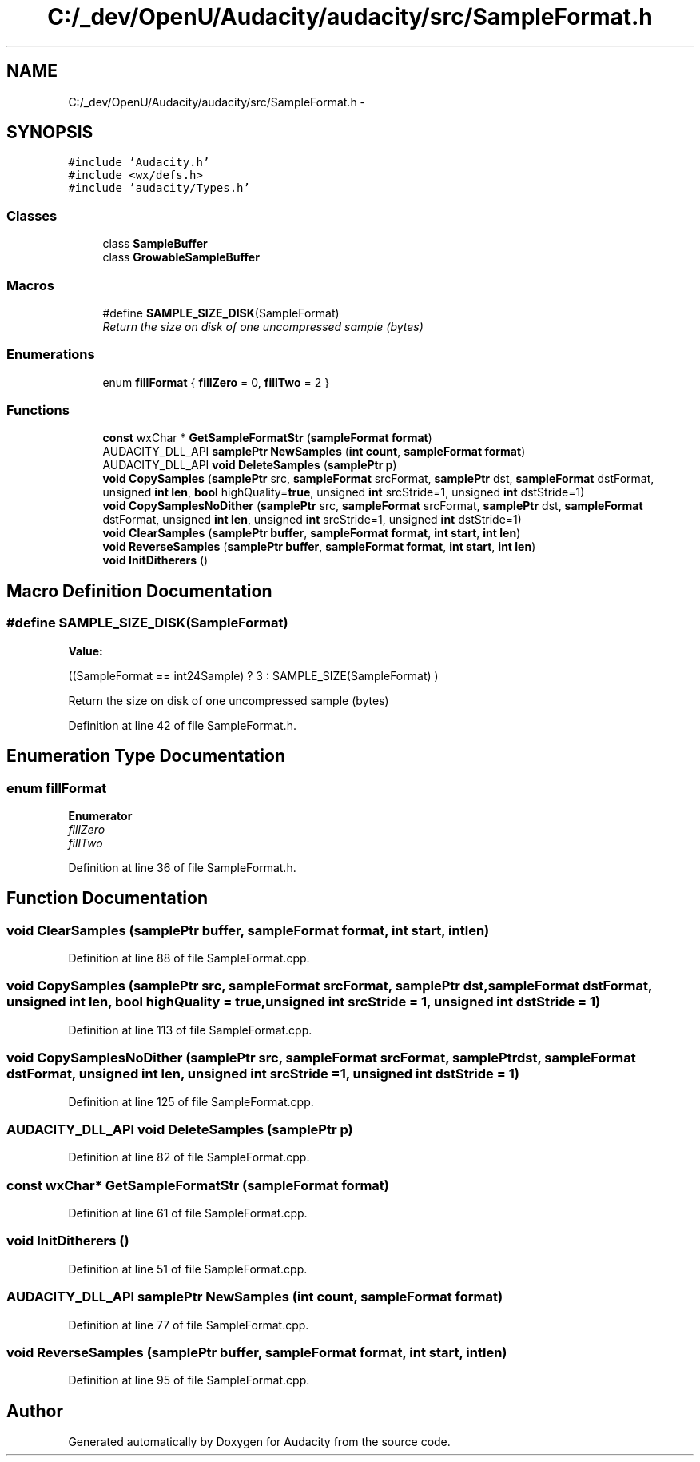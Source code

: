 .TH "C:/_dev/OpenU/Audacity/audacity/src/SampleFormat.h" 3 "Thu Apr 28 2016" "Audacity" \" -*- nroff -*-
.ad l
.nh
.SH NAME
C:/_dev/OpenU/Audacity/audacity/src/SampleFormat.h \- 
.SH SYNOPSIS
.br
.PP
\fC#include 'Audacity\&.h'\fP
.br
\fC#include <wx/defs\&.h>\fP
.br
\fC#include 'audacity/Types\&.h'\fP
.br

.SS "Classes"

.in +1c
.ti -1c
.RI "class \fBSampleBuffer\fP"
.br
.ti -1c
.RI "class \fBGrowableSampleBuffer\fP"
.br
.in -1c
.SS "Macros"

.in +1c
.ti -1c
.RI "#define \fBSAMPLE_SIZE_DISK\fP(SampleFormat)"
.br
.RI "\fIReturn the size on disk of one uncompressed sample (bytes) \fP"
.in -1c
.SS "Enumerations"

.in +1c
.ti -1c
.RI "enum \fBfillFormat\fP { \fBfillZero\fP = 0, \fBfillTwo\fP = 2 }"
.br
.in -1c
.SS "Functions"

.in +1c
.ti -1c
.RI "\fBconst\fP wxChar * \fBGetSampleFormatStr\fP (\fBsampleFormat\fP \fBformat\fP)"
.br
.ti -1c
.RI "AUDACITY_DLL_API \fBsamplePtr\fP \fBNewSamples\fP (\fBint\fP \fBcount\fP, \fBsampleFormat\fP \fBformat\fP)"
.br
.ti -1c
.RI "AUDACITY_DLL_API \fBvoid\fP \fBDeleteSamples\fP (\fBsamplePtr\fP \fBp\fP)"
.br
.ti -1c
.RI "\fBvoid\fP \fBCopySamples\fP (\fBsamplePtr\fP src, \fBsampleFormat\fP srcFormat, \fBsamplePtr\fP dst, \fBsampleFormat\fP dstFormat, unsigned \fBint\fP \fBlen\fP, \fBbool\fP highQuality=\fBtrue\fP, unsigned \fBint\fP srcStride=1, unsigned \fBint\fP dstStride=1)"
.br
.ti -1c
.RI "\fBvoid\fP \fBCopySamplesNoDither\fP (\fBsamplePtr\fP src, \fBsampleFormat\fP srcFormat, \fBsamplePtr\fP dst, \fBsampleFormat\fP dstFormat, unsigned \fBint\fP \fBlen\fP, unsigned \fBint\fP srcStride=1, unsigned \fBint\fP dstStride=1)"
.br
.ti -1c
.RI "\fBvoid\fP \fBClearSamples\fP (\fBsamplePtr\fP \fBbuffer\fP, \fBsampleFormat\fP \fBformat\fP, \fBint\fP \fBstart\fP, \fBint\fP \fBlen\fP)"
.br
.ti -1c
.RI "\fBvoid\fP \fBReverseSamples\fP (\fBsamplePtr\fP \fBbuffer\fP, \fBsampleFormat\fP \fBformat\fP, \fBint\fP \fBstart\fP, \fBint\fP \fBlen\fP)"
.br
.ti -1c
.RI "\fBvoid\fP \fBInitDitherers\fP ()"
.br
.in -1c
.SH "Macro Definition Documentation"
.PP 
.SS "#define SAMPLE_SIZE_DISK(SampleFormat)"
\fBValue:\fP
.PP
.nf
((SampleFormat == int24Sample) ? \
   3 : SAMPLE_SIZE(SampleFormat) )
.fi
.PP
Return the size on disk of one uncompressed sample (bytes) 
.PP
Definition at line 42 of file SampleFormat\&.h\&.
.SH "Enumeration Type Documentation"
.PP 
.SS "enum \fBfillFormat\fP"

.PP
\fBEnumerator\fP
.in +1c
.TP
\fB\fIfillZero \fP\fP
.TP
\fB\fIfillTwo \fP\fP
.PP
Definition at line 36 of file SampleFormat\&.h\&.
.SH "Function Documentation"
.PP 
.SS "\fBvoid\fP ClearSamples (\fBsamplePtr\fP buffer, \fBsampleFormat\fP format, \fBint\fP start, \fBint\fP len)"

.PP
Definition at line 88 of file SampleFormat\&.cpp\&.
.SS "\fBvoid\fP CopySamples (\fBsamplePtr\fP src, \fBsampleFormat\fP srcFormat, \fBsamplePtr\fP dst, \fBsampleFormat\fP dstFormat, unsigned \fBint\fP len, \fBbool\fP highQuality = \fC\fBtrue\fP\fP, unsigned \fBint\fP srcStride = \fC1\fP, unsigned \fBint\fP dstStride = \fC1\fP)"

.PP
Definition at line 113 of file SampleFormat\&.cpp\&.
.SS "\fBvoid\fP CopySamplesNoDither (\fBsamplePtr\fP src, \fBsampleFormat\fP srcFormat, \fBsamplePtr\fP dst, \fBsampleFormat\fP dstFormat, unsigned \fBint\fP len, unsigned \fBint\fP srcStride = \fC1\fP, unsigned \fBint\fP dstStride = \fC1\fP)"

.PP
Definition at line 125 of file SampleFormat\&.cpp\&.
.SS "AUDACITY_DLL_API \fBvoid\fP DeleteSamples (\fBsamplePtr\fP p)"

.PP
Definition at line 82 of file SampleFormat\&.cpp\&.
.SS "\fBconst\fP wxChar* GetSampleFormatStr (\fBsampleFormat\fP format)"

.PP
Definition at line 61 of file SampleFormat\&.cpp\&.
.SS "\fBvoid\fP InitDitherers ()"

.PP
Definition at line 51 of file SampleFormat\&.cpp\&.
.SS "AUDACITY_DLL_API \fBsamplePtr\fP NewSamples (\fBint\fP count, \fBsampleFormat\fP format)"

.PP
Definition at line 77 of file SampleFormat\&.cpp\&.
.SS "\fBvoid\fP ReverseSamples (\fBsamplePtr\fP buffer, \fBsampleFormat\fP format, \fBint\fP start, \fBint\fP len)"

.PP
Definition at line 95 of file SampleFormat\&.cpp\&.
.SH "Author"
.PP 
Generated automatically by Doxygen for Audacity from the source code\&.

